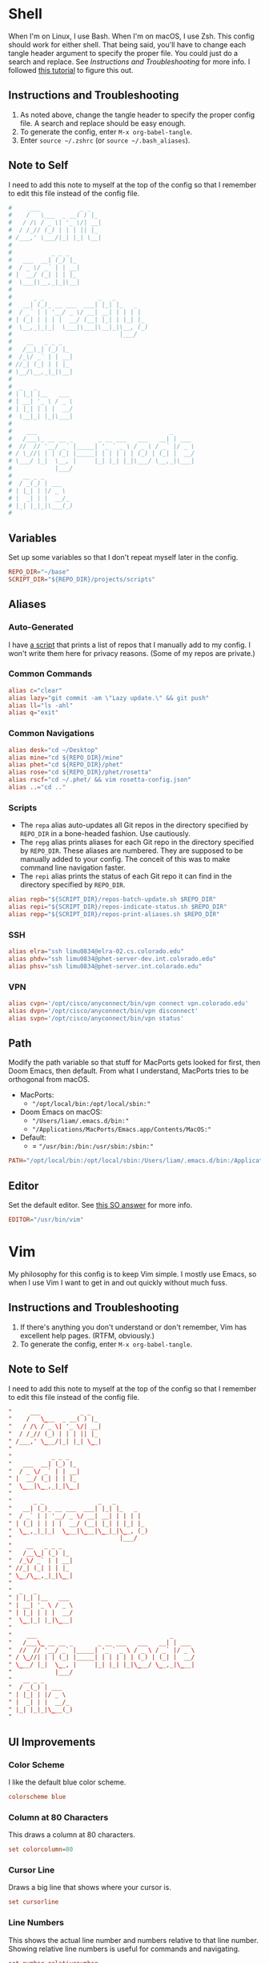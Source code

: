 #+STARTUP: overview
* Shell
When I'm on Linux, I use Bash. When I'm on macOS, I use Zsh. This config should
work for either shell. That being said, you'll have to change each tangle header
argument to specify the proper file. You could just do a search and replace. See
[[* Instructions and Troubleshooting][Instructions and Troubleshooting]] for more info. I followed [[https://web.archive.org/web/20190924102437/https://expoundite.net/guides/dotfile-management][this tutorial]] to
figure this out.
** Instructions and Troubleshooting
 1. As noted above, change the tangle header to specify the proper config file.
    A search and replace should be easy enough.
 2. To generate the config, enter =M-x org-babel-tangle=.
 3. Enter =source ~/.zshrc= (or =source ~/.bash_aliases=).
** Note to Self
I need to add this note to myself at the top of the config so that I remember to
edit this file instead of the config file.
#+BEGIN_SRC conf :tangle ~/.zshrc
#     ___           _ _
#    /   \___  _ __( ) |_
#   / /\ / _ \| '_ \/| __|
#  / /_// (_) | | | || |_
# /___,' \___/|_| |_| \__|
#
#           _ _ _
#   ___  __| (_) |_
#  / _ \/ _` | | __|
# |  __/ (_| | | |_
#  \___|\__,_|_|\__|
#
#      _ _               _   _
#   __| (_)_ __ ___  ___| |_| |_   _
#  / _` | | '__/ _ \/ __| __| | | | |
# | (_| | | | |  __/ (__| |_| | |_| |_
#  \__,_|_|_|  \___|\___|\__|_|\__, (_)
#                              |___/
#    __   _ _ _
#   /__\_| (_) |_
#  /_\/ _` | | __|
# //_| (_| | | |_
# \__/\__,_|_|\__|
#
#  _   _
# | |_| |__   ___
# | __| '_ \ / _ \
# | |_| | | |  __/
#  \__|_| |_|\___|
#
#    ___                                     _
#   /___\_ __ __ _       _ __ ___   ___   __| | ___
#  //  // '__/ _` |_____| '_ ` _ \ / _ \ / _` |/ _ \
# / \_//| | | (_| |_____| | | | | | (_) | (_| |  __/
# \___/ |_|  \__, |     |_| |_| |_|\___/ \__,_|\___|
#            |___/
#   __ _ _
#  / _(_) | ___
# | |_| | |/ _ \
# |  _| | |  __/_
# |_| |_|_|\___(_)
#
#+END_SRC
** Variables
Set up some variables so that I don't repeat myself later in the config.
#+BEGIN_SRC conf :tangle ~/.zshrc
REPO_DIR="~/base"
SCRIPT_DIR="${REPO_DIR}/projects/scripts"
#+END_SRC
** Aliases
*** Auto-Generated
I have [[file:../../projects/scripts/repos-print-aliases.sh][a script]] that prints a list of repos that I manually add to my config. I
won't write them here for privacy reasons. (Some of my repos are private.)
*** Common Commands
#+BEGIN_SRC conf :tangle ~/.zshrc
alias c="clear"
alias lazy="git commit -am \"Lazy update.\" && git push"
alias ll="ls -ahl"
alias q="exit"
#+END_SRC
*** Common Navigations
#+BEGIN_SRC conf :tangle ~/.zshrc
alias desk="cd ~/Desktop"
alias mine="cd ${REPO_DIR}/mine"
alias phet="cd ${REPO_DIR}/phet"
alias rose="cd ${REPO_DIR}/phet/rosetta"
alias rscf="cd ~/.phet/ && vim rosetta-config.json"
alias ..="cd .."
#+END_SRC
*** Scripts
+ The =repa= alias auto-updates all Git repos in the directory specified by
  =REPO_DIR= in a bone-headed fashion. Use cautiously.
+ The =repg= alias prints aliases for each Git repo in the directory specified
  by =REPO_DIR=. These aliases are numbered. They are supposed to be manually
  added to your config. The conceit of this was to make command line navigation
  faster.
+ The =repi= alias prints the status of each Git repo it can find in the
  directory specified by =REPO_DIR=.
#+BEGIN_SRC conf :tangle ~/.zshrc
alias repb="${SCRIPT_DIR}/repos-batch-update.sh $REPO_DIR"
alias repi="${SCRIPT_DIR}/repos-indicate-status.sh $REPO_DIR"
alias repp="${SCRIPT_DIR}/repos-print-aliases.sh $REPO_DIR"
#+END_SRC
*** SSH
#+BEGIN_SRC conf :tangle ~/.zshrc
alias elra="ssh limu0834@elra-02.cs.colorado.edu"
alias phdv="ssh limu0834@phet-server-dev.int.colorado.edu"
alias phsv="ssh limu0834@phet-server.int.colorado.edu"
#+END_SRC
*** VPN
#+BEGIN_SRC conf :tangle ~/.zshrc
alias cvpn='/opt/cisco/anyconnect/bin/vpn connect vpn.colorado.edu'
alias dvpn='/opt/cisco/anyconnect/bin/vpn disconnect'
alias svpn='/opt/cisco/anyconnect/bin/vpn status'
#+END_SRC
** Path
Modify the path variable so that stuff for MacPorts gets looked for first, then
Doom Emacs, then default. From what I understand, MacPorts tries to be
orthogonal from macOS.
+ MacPorts:
  - ="/opt/local/bin:/opt/local/sbin:"=
+ Doom Emacs on macOS:
  - ="/Users/liam/.emacs.d/bin:"=
  - ="/Applications/MacPorts/Emacs.app/Contents/MacOS:"=
+ Default:
  - = ="/usr/bin:/bin:/usr/sbin:/sbin:"=
#+BEGIN_SRC conf :tangle ~/.zshrc
PATH="/opt/local/bin:/opt/local/sbin:/Users/liam/.emacs.d/bin:/Applications/MacPorts/Emacs.app/Contents/MacOS:/usr/bin:/bin:/usr/sbin:/sbin:"
#+END_SRC
** Editor
Set the default editor. See [[https://askubuntu.com/a/432530][this SO answer]] for more info.
#+BEGIN_SRC conf :tangle ~/.zshrc
EDITOR="/usr/bin/vim"
#+END_SRC
* Vim
My philosophy for this config is to keep Vim simple. I mostly use Emacs, so when
I use Vim I want to get in and out quickly without much fuss.
** Instructions and Troubleshooting
1. If there's anything you don't understand or don't remember, Vim has excellent
   help pages. (RTFM, obviously.)
2. To generate the config, enter =M-x org-babel-tangle=.
** Note to Self
I need to add this note to myself at the top of the config so that I remember to
edit this file instead of the config file.
#+BEGIN_SRC conf :tangle ~/.vimrc
"     ___           _ _
"    /   \___  _ __( ) |_
"   / /\ / _ \| '_ \/| __|
"  / /_// (_) | | | || |_
" /___,' \___/|_| |_| \__|
"
"           _ _ _
"   ___  __| (_) |_
"  / _ \/ _` | | __|
" |  __/ (_| | | |_
"  \___|\__,_|_|\__|
"
"      _ _               _   _
"   __| (_)_ __ ___  ___| |_| |_   _
"  / _` | | '__/ _ \/ __| __| | | | |
" | (_| | | | |  __/ (__| |_| | |_| |_
"  \__,_|_|_|  \___|\___|\__|_|\__, (_)
"                              |___/
"    __   _ _ _
"   /__\_| (_) |_
"  /_\/ _` | | __|
" //_| (_| | | |_
" \__/\__,_|_|\__|
"
"  _   _
" | |_| |__   ___
" | __| '_ \ / _ \
" | |_| | | |  __/
"  \__|_| |_|\___|
"
"    ___                                     _
"   /___\_ __ __ _       _ __ ___   ___   __| | ___
"  //  // '__/ _` |_____| '_ ` _ \ / _ \ / _` |/ _ \
" / \_//| | | (_| |_____| | | | | | (_) | (_| |  __/
" \___/ |_|  \__, |     |_| |_| |_|\___/ \__,_|\___|
"            |___/
"   __ _ _
"  / _(_) | ___
" | |_| | |/ _ \
" |  _| | |  __/_
" |_| |_|_|\___(_)
"
#+END_SRC
** UI Improvements
*** Color Scheme
I like the default blue color scheme.
#+BEGIN_SRC conf :tangle ~/.vimrc
colorscheme blue
#+END_SRC
*** Column at 80 Characters
This draws a column at 80 characters.
#+BEGIN_SRC conf :tangle ~/.vimrc
set colorcolumn=80
#+END_SRC
*** Cursor Line
Draws a big line that shows where your cursor is.
#+BEGIN_SRC conf :tangle ~/.vimrc
set cursorline
#+END_SRC
*** Line Numbers
This shows the actual line number and numbers relative to that line number.
Showing relative line numbers is useful for commands and navigating.
#+BEGIN_SRC conf :tangle ~/.vimrc
set number relativenumber
#+END_SRC
*** Show Column Number in Status Line
This shows the line number and the column number in the status line.
#+BEGIN_SRC conf :tangle ~/.vimrc
set ruler
#+END_SRC
*** Status Line
This sets a persistent status line at the bottom of the screen.
#+BEGIN_SRC conf :tangle ~/.vimrc
set laststatus=2
#+END_SRC
** Tools
*** Check Spelling
This turns spell check on by default. I think this is a good idea because I
often forget to check my spelling.
#+BEGIN_SRC conf :tangle ~/.vimrc
set spell
set spelllang=en_us
#+END_SRC
*** Command Completion Menu
This turns on a nifty menu that allows you to complete commands with the =tab=
key.
#+BEGIN_SRC conf :tangle ~/.vimrc
set wildmenu
#+END_SRC
*** Highlight Search Items
Applies a highlight to items that match your search query.
#+BEGIN_SRC conf :tangle ~/.vimrc
set hlsearch
#+END_SRC
*** Syntax Highlighting
We always want syntax highlighting.
#+BEGIN_SRC conf :tangle ~/.vimrc
syntax enable
#+END_SRC
